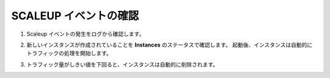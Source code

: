.. _module1:

SCALEUP イベントの確認
====================================================

#. Scaleup イベントの発生をログから確認します。 

   |scale_1|

#. 新しいインスタンスが作成されていることを **Instances** のステータスで確認します。
   起動後、インスタンスは自動的にトラフィックの処理を開始します。
   
   |scale_2|
   
#. トラフィック量がしきい値を下回ると、インスタンスは自動的に削除されます。

   |scale_3|
   
   
.. |scale_1| image:: images/scale_1.png
.. |scale_2| image:: images/scale_2.png
.. |scale_3| image:: images/scale_3.png